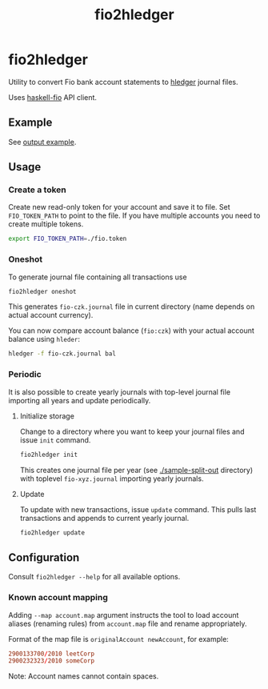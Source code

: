 #+TITLE:  fio2hledger

* fio2hledger

Utility to convert Fio bank account statements
to [[https://hledger.org][hledger]] journal files.

Uses [[https://githubcom/sorki/haskell-fio][haskell-fio]] API client.

** Example

See [[./sample-out/fio-czk.journal][output example]].

[[./full.png][./prev.png]]



** Usage
*** Create a token

Create new read-only token for your account and save it to file. Set ~FIO_TOKEN_PATH~ to point to
the file. If you have multiple accounts you need to create multiple tokens.

#+BEGIN_SRC sh
export FIO_TOKEN_PATH=./fio.token
#+END_SRC

*** Oneshot

To generate journal file containing all transactions use

#+BEGIN_SRC sh
fio2hledger oneshot
#+END_SRC

This generates ~fio-czk.journal~ file in current directory (name depends on actual account currency).

You can now compare account balance (~fio:czk~) with your actual account balance using ~hleder~:

#+BEGIN_SRC sh
hledger -f fio-czk.journal bal
#+END_SRC

*** Periodic

It is also possible to create yearly journals with top-level journal file
importing all years and update periodically.

**** Initialize storage

Change to a directory where you want to keep your journal files and issue ~init~ command.

#+BEGIN_SRC sh
fio2hledger init
#+END_SRC

This creates one journal file per year (see [[./sample-split-out]] directory) with
toplevel ~fio-xyz.journal~ importing yearly journals.

**** Update

To update with new transactions, issue ~update~ command. This pulls last transactions and appends to current yearly journal.

#+BEGIN_SRC sh
fio2hledger update
#+END_SRC

** Configuration

Consult ~fio2hledger --help~ for all available options.

*** Known account mapping

Adding ~--map account.map~ argument instructs the tool to load account aliases (renaming rules) from ~account.map~ file and rename appropriately.

Format of the map file is ~originalAccount newAccount~, for example:

#+BEGIN_SRC conf
2900133700/2010 leetCorp
2900232323/2010 someCorp
#+END_SRC

Note: Account names cannot contain spaces.
